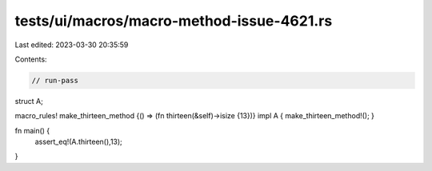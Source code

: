 tests/ui/macros/macro-method-issue-4621.rs
==========================================

Last edited: 2023-03-30 20:35:59

Contents:

.. code-block:: rs

    // run-pass

struct A;

macro_rules! make_thirteen_method {() => (fn thirteen(&self)->isize {13})}
impl A { make_thirteen_method!(); }

fn main() {
    assert_eq!(A.thirteen(),13);
}


